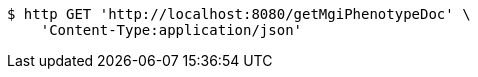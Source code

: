 [source,bash]
----
$ http GET 'http://localhost:8080/getMgiPhenotypeDoc' \
    'Content-Type:application/json'
----